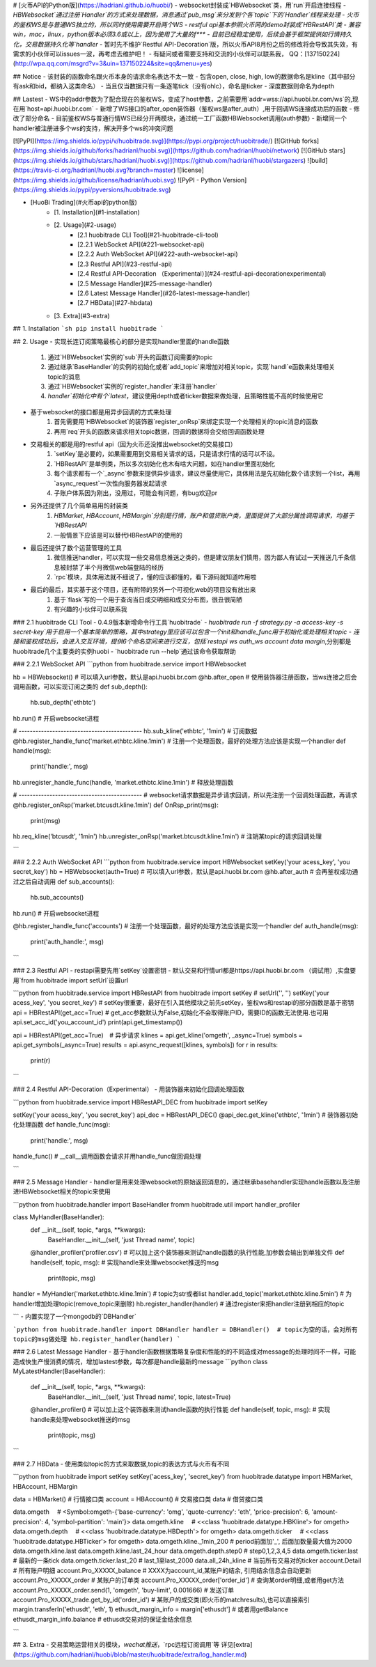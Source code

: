 # [火币API的Python版](https://hadrianl.github.io/huobi/)
- websocket封装成`HBWebsocket`类，用`run`开启连接线程
- `HBWebsocket`通过注册`Handler`的方式来处理数据，消息通过`pub_msg`来分发到个各`topic`下的`Handler`线程来处理
- 火币的鉴权WS是与普通WS独立的，所以同时使用需要开启两个WS
- restful api基本参照火币网的demo封装成`HBRestAPI`类
- 兼容win，mac，linux，python版本必须3.6或以上，因为使用了大量的f***
- 目前已经稳定使用，后续会基于框架提供如行情持久化，交易数据持久化等`handler`
- 暂时先不维护`Restful API-Decoration`版，所以火币API8月份之后的修改将会导致其失效，有需求的小伙伴可以issues一波，再考虑去维护吧！
- 有疑问或者需要支持和交流的小伙伴可以联系我， QQ：[137150224](http://wpa.qq.com/msgrd?v=3&uin=137150224&site=qq&menu=yes)

## Notice
- 该封装的函数命名跟火币本身的请求命名表达不太一致
- 包含open, close, high, low的数据命名是kline（其中部分有ask和bid，都纳入这类命名）
- 当且仅当数据只有一条逐笔tick（没有ohlc），命名是ticker
- 深度数据则命名为depth

## Lastest
- WS中的addr参数为了配合现在的鉴权WS，变成了host参数，之前需要用`addr=wss://api.huobi.br.com/ws`的,现在用`host=api.huobi.br.com`
- 新增了WS接口的after_open装饰器（鉴权ws是after_auth）,用于回调WS连接成功后的函数
- 修改了部分命名
- 目前鉴权WS与普通行情WS已经分开两模块，通过统一工厂函数HBWebsocket调用(auth参数)
- 新增同一个handler被注册进多个ws的支持，解决开多个ws的冲突问题

[![PyPI](https://img.shields.io/pypi/v/huobitrade.svg)](https://pypi.org/project/huobitrade/)
[![GitHub forks](https://img.shields.io/github/forks/hadrianl/huobi.svg)](https://github.com/hadrianl/huobi/network)
[![GitHub stars](https://img.shields.io/github/stars/hadrianl/huobi.svg)](https://github.com/hadrianl/huobi/stargazers)
![build](https://travis-ci.org/hadrianl/huobi.svg?branch=master)
![license](https://img.shields.io/github/license/hadrianl/huobi.svg)
![PyPI - Python Version](https://img.shields.io/pypi/pyversions/huobitrade.svg)

- [HuoBi Trading](#火币api的python版)
    - [1. Installation](#1-installation)
    - [2. Usage](#2-usage)
        - [2.1 huobitrade CLI Tool](#21-huobitrade-cli-tool)
        - [2.2.1 WebSocket API](#221-websocket-api)
        - [2.2.2 Auth WebSocket API](#222-auth-websocket-api)
        - [2.3 Restful API](#23-restful-api)
        - [2.4 Restful API-Decoration    （Experimental）](#24-restful-api-decorationexperimental)
        - [2.5 Message Handler](#25-message-handler)
        - [2.6 Latest Message Handler](#26-latest-message-handler)
        - [2.7 HBData](#27-hbdata)
    - [3. Extra](#3-extra)


## 1. Installation
```sh
pip install huobitrade
```

## 2. Usage
- 实现长连订阅策略最核心的部分是实现handler里面的handle函数
    1. 通过`HBWebsocket`实例的`sub`开头的函数订阅需要的topic
    2. 通过继承`BaseHandler`的实例的初始化或者`add_topic`来增加对相关topic，实现`handl`e函数来处理相关topic的消息
    3. 通过`HBWebsocket`实例的`register_handler`来注册`handler`
    4. `handler`初始化中有个`latest`，建议使用depth或者ticker数据来做处理，且策略性能不高的时候使用它
- 基于websocket的接口都是用异步回调的方式来处理
    1. 首先需要用`HBWebsocket`的装饰器`register_onRsp`来绑定实现一个处理相关的topic消息的函数
    2. 再用`req`开头的函数来请求相关topic数据，回调的数据将会交给回调函数处理
- 交易相关的都是用的restful api（因为火币还没推出websocket的交易接口）
    1. `setKey`是必要的，如果需要用到交易相关请求的话，只是请求行情的话可以不设。
    2. `HBRestAPI`是单例类，所以多次初始化也木有啥大问题，如在handler里面初始化
    3. 每个请求都有一个`_async`参数来提供异步请求，建议尽量使用它，具体用法是先初始化数个请求到一个list，再用`async_request`一次性向服务器发起请求
    4. 子账户体系因为刚出，没用过，可能会有问题，有bug欢迎pr
- 另外还提供了几个简单易用的封装类
    1. `HBMarket`, `HBAccount`, `HBMargin`分别是行情，账户和借贷账户类，里面提供了大部分属性调用请求，均基于`HBRestAPI`
    2. 一般情景下应该是可以替代HBRestAPI的使用的
- 最后还提供了数个运营管理的工具
    1. 微信推送handler，可以实现一些交易信息推送之类的，但是建议朋友们慎用，因为鄙人有试过一天推送几千条信息被封禁了半个月微信web端登陆的经历
    2. `rpc`模块，具体用法就不细说了，懂的应该都懂的，看下源码就知道咋用啦
- 最后的最后，其实基于这个项目，还有附带的另外一个可视化web的项目没有放出来
    1. 基于`flask`写的一个用于查询当日成交明细和成交分布图，很丑很简陋
    2. 有兴趣的小伙伴可以联系我

### 2.1 huobitrade CLI Tool
- 0.4.9版本新增命令行工具`huobitrade`
- `huobitrade run -f strategy.py -a access-key -s secret-key`用于启用一个基本简单的策略，其中strategy里应该可以包含一个init和handle_func用于初始化或处理相关topic
- 连接和鉴权成功后，会进入交互环境，提供6个命名空间来进行交互，包括`restapi` `ws` `auth_ws` `account` `data` `margin`,分别都是huobitrade几个主要类的实例huobi
- `huobitrade run --help`通过该命令获取帮助


### 2.2.1 WebSocket API
```python
from huobitrade.service import HBWebsocket

hb = HBWebsocket()  # 可以填入url参数，默认是api.huobi.br.com
@hb.after_open  # 使用装饰器注册函数，当ws连接之后会调用函数，可以实现订阅之类的
def sub_depth():
    hb.sub_depth('ethbtc')

hb.run()  # 开启websocket进程

# --------------------------------------------
hb.sub_kline('ethbtc', '1min')  # 订阅数据
@hb.register_handle_func('market.ethbtc.kline.1min')  # 注册一个处理函数，最好的处理方法应该是实现一个handler
def handle(msg):
    print('handle:', msg)

hb.unregister_handle_func(handle, 'market.ethbtc.kline.1min')  # 释放处理函数

# --------------------------------------------
# websocket请求数据是异步请求回调，所以先注册一个回调处理函数，再请求
@hb.register_onRsp('market.btcusdt.kline.1min')
def OnRsp_print(msg):
    print(msg)

hb.req_kline('btcusdt', '1min')
hb.unregister_onRsp('market.btcusdt.kline.1min')  # 注销某topic的请求回调处理

```

### 2.2.2 Auth WebSocket API
```python
from huobitrade.service import HBWebsocket
setKey('your acess_key', 'you secret_key')
hb = HBWebsocket(auth=True)  # 可以填入url参数，默认是api.huobi.br.com
@hb.after_auth  # 会再鉴权成功通过之后自动调用
def sub_accounts():
    hb.sub_accounts()

hb.run()  # 开启websocket进程

@hb.register_handle_func('accounts')  # 注册一个处理函数，最好的处理方法应该是实现一个handler
def auth_handle(msg):
    print('auth_handle:', msg)

```


### 2.3 Restful API
- restapi需要先用`setKey`设置密钥
- 默认交易和行情url都是https://api.huobi.br.com （调试用）,实盘要用`from huobitrade import setUrl`设置url

```python
from huobitrade.service import HBRestAPI
from huobitrade import setKey
# setUrl('', '')
setKey('your acess_key', 'you secret_key')  # setKey很重要，最好在引入其他模块之前先setKey，鉴权ws和restapi的部分函数是基于密钥
api = HBRestAPI(get_acc=True)  # get_acc参数默认为False,初始化不会取得账户ID，需要ID的函数无法使用.也可用api.set_acc_id('you_account_id')
print(api.get_timestamp())

api = HBRestAPI(get_acc=True)　# 异步请求
klines = api.get_kline('omgeth', _async=True)
symbols = api.get_symbols(_async=True)
results = api.async_request([klines, symbols])
for r in results:
    print(r)
```

### 2.4 Restful API-Decoration（Experimental）
- 用装饰器来初始化回调处理函数

```python
from huobitrade.service import HBRestAPI_DEC
from huobitrade import setKey

setKey('your acess_key', 'you secret_key')
api_dec = HBRestAPI_DEC()
@api_dec.get_kline('ethbtc', '1min')  # 装饰器初始化处理函数
def handle_func(msg):
    print('handle:', msg)

handle_func()  # __call__调用函数会请求并用handle_func做回调处理

```

### 2.5 Message Handler
- handler是用来处理websocket的原始返回消息的，通过继承basehandler实现handle函数以及注册进HBWebsocket相关的topic来使用

```python
from huobitrade.handler import BaseHandler
fromm huobitrade.util import handler_profiler

class MyHandler(BaseHandler):
    def __init__(self, topic, *args, **kwargs):
        BaseHandler.__init__(self, 'just Thread name', topic)

    @handler_profiler('profiler.csv')  #  可以加上这个装饰器来测试handle函数的执行性能,加参数会输出到单独文件
    def handle(self, topic, msg):  # 实现handle来处理websocket推送的msg
        print(topic, msg)


handler = MyHandler('market.ethbtc.kline.1min')  # topic为str或者list
handler.add_topic('market.ethbtc.kline.5min')  # 为handler增加处理topic(remove_topic来删除)
hb.register_handler(handler)  # 通过register来把handler注册到相应的topic


```
- 内置实现了一个mongodb的`DBHandler`

```python
from huobitrade.handler import DBHandler
handler = DBHandler()  # topic为空的话，会对所有topic的msg做处理
hb.register_handler(handler)
```

### 2.6 Latest Message Handler
- 基于handler函数根据策略复杂度和性能的的不同造成对message的处理时间不一样，可能造成快生产慢消费的情况，增加lastest参数，每次都是handle最新的message
```python
class MyLatestHandler(BaseHandler):
    def __init__(self, topic, *args, **kwargs):
        BaseHandler.__init__(self, 'just Thread name', topic, latest=True)

    @handler_profiler()  #  可以加上这个装饰器来测试handle函数的执行性能
    def handle(self, topic, msg):  # 实现handle来处理websocket推送的msg
        print(topic, msg)
```

### 2.7 HBData
- 使用类似topic的方式来取数据,topic的表达方式与火币有不同

```python
from huobitrade import setKey
setKey('acess_key', 'secret_key')
from huobitrade.datatype import HBMarket, HBAccount, HBMargin

data = HBMarket()  # 行情接口类
account = HBAccount()  # 交易接口类
data  # 借贷接口类

data.omgeth
　# <Symbol:omgeth-{'base-currency': 'omg', 'quote-currency': 'eth', 'price-precision': 6, 'amount-precision': 4, 'symbol-partition': 'main'}>
data.omgeth.kline
　# <<class 'huobitrade.datatype.HBKline'> for omgeth>
data.omgeth.depth
　# <<class 'huobitrade.datatype.HBDepth'> for omgeth>
data.omgeth.ticker
　# <<class 'huobitrade.datatype.HBTicker'> for omgeth>
data.omgeth.kline._1min_200  # period前面加'_', 后面加数量最大值为2000
data.omgeth.kline.last
data.omgeth.kline.last_24_hour
data.omgeth.depth.step0  # step0,1,2,3,4,5
data.omgeth.ticker.last  # 最新的一条tick
data.omgeth.ticker.last_20  # last_1至last_2000
data.all_24h_kline  # 当前所有交易对的ticker
account.Detail  # 所有账户明细
account.Pro_XXXXX_balance  # XXXX为account_id,某账户的结余, 引用结余信息会自动更新
account.Pro_XXXXX_order  # 某账户的订单类
account.Pro_XXXXX_order['order_id']  # 查询某order明细,或者用get方法
account.Pro_XXXXX_order.send(1, 'omgeth', 'buy-limit', 0.001666)  # 发送订单
account.Pro_XXXXX_trade.get_by_id('order_id')  # 某账户的成交类(即火币的matchresults),也可以直接索引
margin.transferIn('ethusdt', 'eth', 1)
ethusdt_margin_info = margin['ethusdt']  # 或者用getBalance
ethusdt_margin_info.balance  # ethusdt交易对的保证金结余信息

```

## 3. Extra
- 交易策略运营相关的模块，`wechat推送`，`rpc远程订阅调用`等
详见[extra](https://github.com/hadrianl/huobi/blob/master/huobitrade/extra/log_handler.md)

